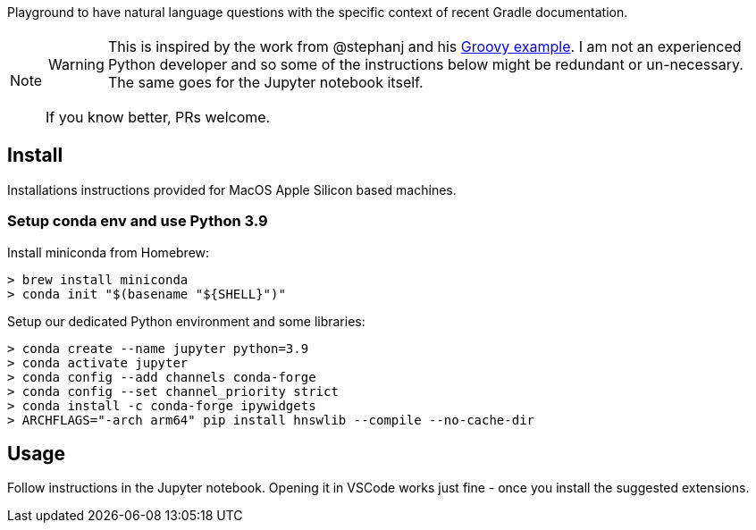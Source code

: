 Playground to have natural language questions with the specific context of recent Gradle documentation.

[NOTE]
====
WARNING: This is inspired by the work from @stephanj and his https://github.com/stephanj/llm-talk#4b-llm--groovy--qna[Groovy example].
I am not an experienced Python developer and so some of the instructions below might be redundant or un-necessary.
The same goes for the Jupyter notebook itself.

If you know better, PRs welcome.
====

## Install

Installations instructions provided for MacOS Apple Silicon based machines.

### Setup conda env and use Python 3.9

Install miniconda from Homebrew:
----
> brew install miniconda
> conda init "$(basename "${SHELL}")"
----

Setup our dedicated Python environment and some libraries:
----
> conda create --name jupyter python=3.9
> conda activate jupyter
> conda config --add channels conda-forge
> conda config --set channel_priority strict
> conda install -c conda-forge ipywidgets
> ARCHFLAGS="-arch arm64" pip install hnswlib --compile --no-cache-dir
----

## Usage

Follow instructions in the Jupyter notebook.
Opening it in VSCode works just fine - once you install the suggested extensions.